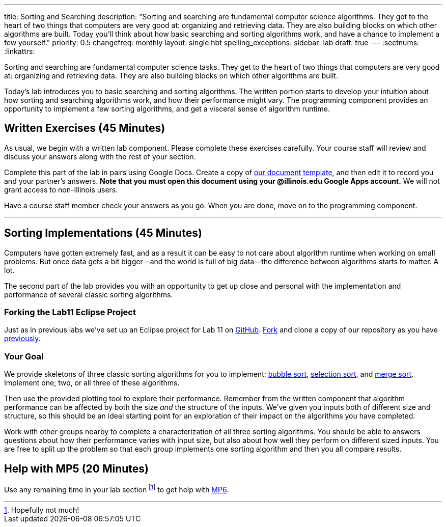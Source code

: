 ---
title: Sorting and Searching
description:
  "Sorting and searching are fundamental computer science algorithms. They get to
  the heart of two things that computers are very good at: organizing and
  retrieving data. They are also building blocks on which other algorithms are
  built. Today you'll think about how basic searching and sorting algorithms
  work, and have a chance to implement a few yourself."
priority: 0.5
changefreq: monthly
layout: single.hbt
spelling_exceptions:
sidebar: lab
draft: true
---
:sectnums:
:linkattrs:

[.lead]
//
Sorting and searching are fundamental computer science tasks.
//
They get to the heart of two things that computers are very good at: organizing
and retrieving data.
//
They are also building blocks on which other algorithms are built.

Today's lab introduces you to basic searching and sorting algorithms.
//
The written portion starts to develop your intuition about how sorting and
searching algorithms work, and how their performance might vary.
//
The programming component provides an opportunity to implement a few sorting
algorithms, and get a visceral sense of algorithm runtime.

[[exercises]]
== Written Exercises [.text-muted]#(45 Minutes)#

[.lead]
//
As usual, we begin with a written lab component.
//
Please complete these exercises carefully.
//
Your course staff will review and discuss your answers along with the rest of
your section.

Complete this part of the lab in pairs using Google Docs.
//
Create a copy of https://goo.gl/97BiuU[our document template], and then edit it
to record you and your partner's answers.
//
**Note that you must open this document using your @illinois.edu Google Apps
account.**
//
We will not grant access to non-Illinois users.

Have a course staff member check your answers as you go.
//
When you are done, move on to the programming component.

'''

[[coding]]
== Sorting Implementations [.text-muted]#(45 Minutes)#

[.lead]
//
Computers have gotten extremely fast, and as a result it can be easy to not care
about algorithm runtime when working on small problems.
//
But once data gets a bit bigger&mdash;and the world is full of big
data&mdash;the difference between algorithms starts to matter.
//
A lot.

The second part of the lab provides you with an opportunity to get up close and
personal with the implementation and performance of several classic sorting
algorithms.


=== Forking the Lab11 Eclipse Project

Just as in previous labs we've set up an Eclipse project for Lab 11 on
//
https://github.com/cs125-illinois/Lab11[GitHub].
//
https://help.github.com/articles/fork-a-repo/[Fork]
//
and clone a copy of our repository as you have
//
link:/lab/3/#forking[previously].

=== Your Goal

We provide skeletons of three classic sorting algorithms for you to implement:
//
https://en.wikipedia.org/wiki/Bubble_sort[bubble sort],
//
https://en.wikipedia.org/wiki/Selection_sort[selection sort],
//
and
//
https://en.wikipedia.org/wiki/Merge_sort[merge sort].
//
Implement one, two, or all three of these algorithms.

Then use the provided plotting tool to explore their performance.
//
Remember from the written component that algorithm performance can be affected
by both the size _and_ the structure of the inputs.
//
We've given you inputs both of different size and structure, so this should be
an ideal starting point for an exploration of their impact on the algorithms you
have completed.

Work with other groups nearby to complete a characterization of all three
sorting algorithms.
//
You should be able to answers questions about how their performance varies with
input size, but also about how well they perform on different sized inputs.
//
You are free to split up the problem so that each group implements one sorting
algorithm and then you all compare results.

[[mp6]]
== Help with MP5 [.text-muted]#(20 Minutes)#

Use any remaining time in your lab section footnote:[Hopefully not much!] to get
help with link:/MP/6/[MP6].

// vim: ts=2:sw=2:et
